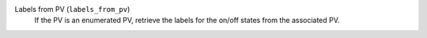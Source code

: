 Labels from PV (``labels_from_pv``)
    If the PV is an enumerated PV, retrieve the labels
    for the on/off states from the associated PV.
